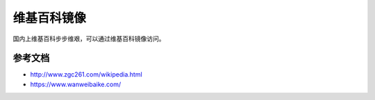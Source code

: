 =========================================
维基百科镜像
=========================================

国内上维基百科步步维艰，可以通过维基百科镜像访问。


----------------
参考文档
----------------

- http://www.zgc261.com/wikipedia.html
- https://www.wanweibaike.com/
